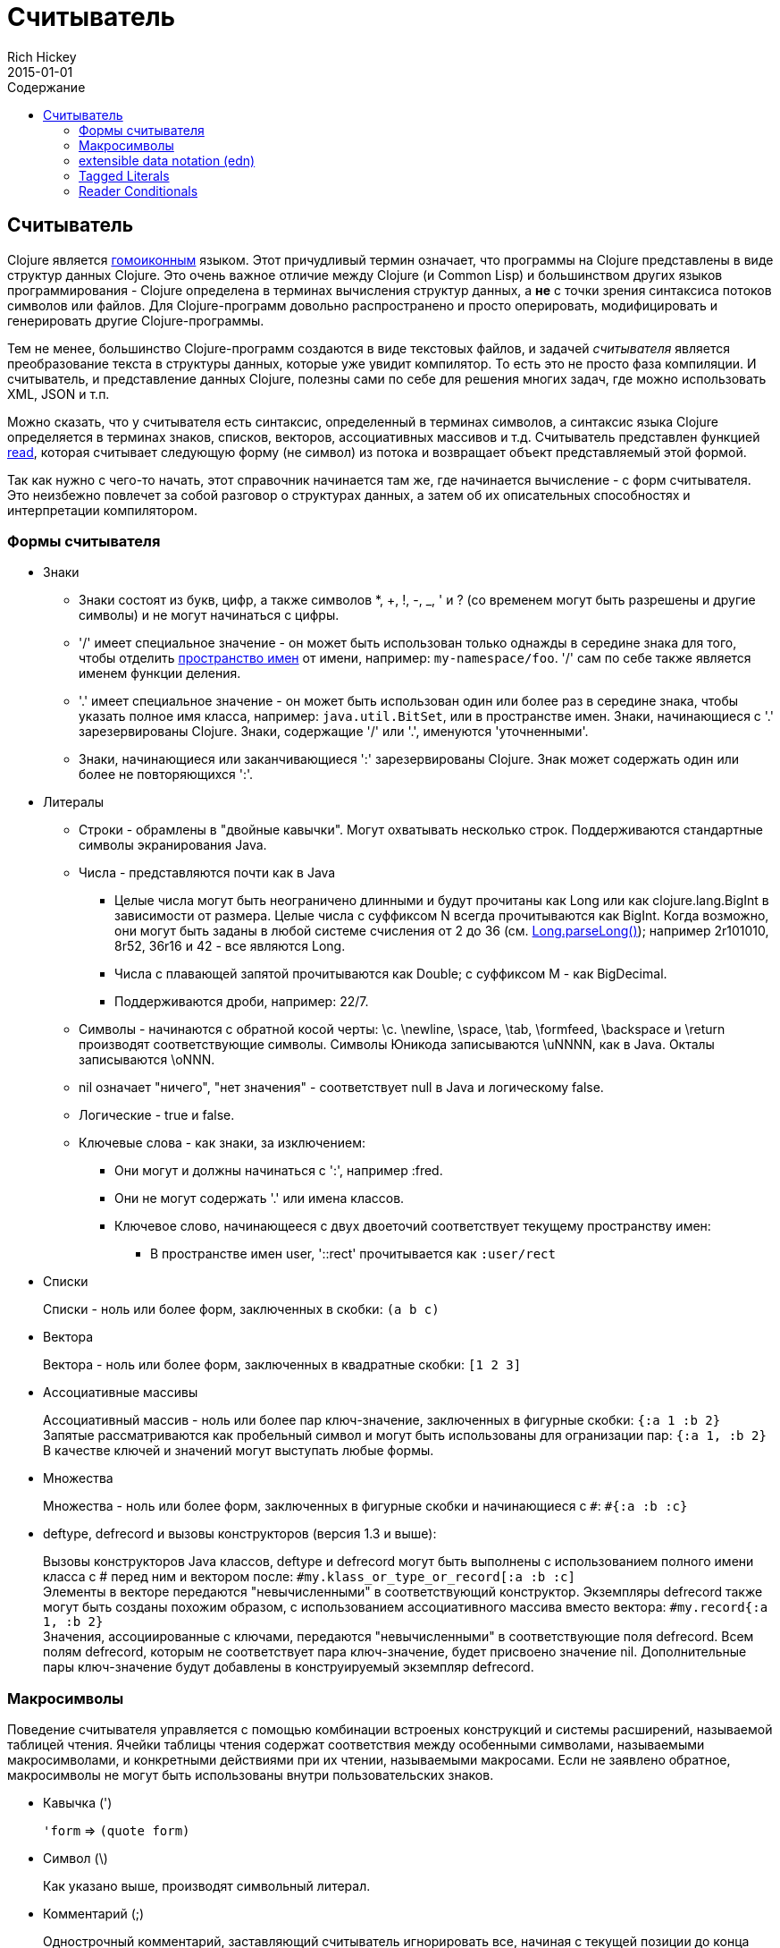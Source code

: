 = Считыватель
Rich Hickey
2015-01-01
:jbake-type: page
:toc: macro
:toc-title: Содержание

ifdef::env-github,env-browser[:outfilesuffix: .adoc]

toc::[]

== Считыватель

Clojure является http://en.wikipedia.org/wiki/Homoiconicity[гомоиконным] языком. Этот причудливый термин означает, что программы на Clojure представлены в виде структур данных Clojure. Это очень важное отличие между Clojure (и Common Lisp) и большинством других языков программирования - Clojure определена в терминах вычисления структур данных, а *не* с точки зрения синтаксиса потоков символов или файлов. Для Clojure-программ довольно распространено и просто оперировать, модифицировать и генерировать другие Clojure-программы.

Тем не менее, большинство Clojure-программ создаются в виде текстовых файлов, и задачей _считывателя_ является преобразование текста в структуры данных, которые уже увидит компилятор. То есть это не просто фаза компиляции. И считыватель, и представление данных Clojure, полезны сами по себе для решения многих задач, где можно использовать XML, JSON и т.п.

Можно сказать, что у считывателя есть синтаксис, определенный в терминах символов, а синтаксис языка Clojure определяется в терминах знаков, списков, векторов, ассоциативных массивов и т.д. Считыватель представлен функцией http://clojure.github.io/clojure/clojure.core-api.html#clojure.core/read[read], которая считывает следующую форму (не символ) из потока и возвращает объект представляемый этой формой.

Так как нужно с чего-то начать, этот справочник начинается там же, где начинается вычисление - с форм считывателя. Это неизбежно повлечет за собой разговор о структурах данных, а затем об их описательных способностях и интерпретации компилятором.

=== Формы считывателя

* Знаки
** Знаки состоят из букв, цифр, а также символов *, +, !, -, _, ' и ? (со временем могут быть разрешены и другие символы) и не могут начинаться с цифры. 
** '/' имеет специальное значение - он может быть использован только однажды в середине знака для того, чтобы отделить <<namespaces#,пространство имен>> от имени, например: `my-namespace/foo`. '/' сам по себе также является именем функции деления. 
** '.' имеет специальное значение - он может быть использован один или более раз в середине знака, чтобы указать полное имя класса, например: `java.util.BitSet`, или в пространстве имен. Знаки, начинающиеся с '.' зарезервированы Clojure. Знаки, содержащие '/' или '.', именуются 'уточненными'. 
** Знаки, начинающиеся или заканчивающиеся ':' зарезервированы Clojure. Знак может содержать один или более не повторяющихся ':'. 
* Литералы
** Строки - обрамлены в "двойные кавычки". Могут охватывать несколько строк. Поддерживаются стандартные символы экранирования Java.
** Числа - представляются почти как в Java
*** Целые числа могут быть неограничено длинными и будут прочитаны как Long или как clojure.lang.BigInt в зависимости от размера. Целые числа с суффиксом N всегда прочитываются как BigInt. Когда возможно, они могут быть заданы в любой системе счисления от 2 до 36 (см. http://docs.oracle.com/javase/7/docs/api/java/lang/Long.html#parseLong(java.lang.String,%20int)[Long.parseLong()]); например 2r101010, 8r52, 36r16 и 42 - все являются Long.
*** Числа с плавающей запятой прочитываются как Double; с суффиксом M - как BigDecimal.
*** Поддерживаются дроби, например: 22/7.
** Символы - начинаются с обратной косой черты: \c. \newline, \space, \tab, \formfeed, \backspace и \return производят соответствующие символы. Символы Юникода записываются \uNNNN, как в Java. Окталы записываются \oNNN.
** nil означает "ничего", "нет значения" - соответствует null в Java и логическому false.
** Логические - true и false.
** Ключевые слова - как знаки, за изключением:
*** Они могут и должны начинаться с ':', например :fred.
*** Они не могут содержать '.' или имена классов.
*** Ключевое слово, начинающееся с двух двоеточий соответствует текущему пространству имен:
**** В пространстве имен user, '::rect' прочитывается как `:user/rect`
* Списки
+
Списки - ноль или более форм, заключенных в скобки: `(a b c)`

* Вектора
+
Вектора - ноль или более форм, заключенных в квадратные скобки: `[1 2 3]`
* Ассоциативные массивы
+
Ассоциативный массив - ноль или более пар ключ-значение, заключенных в фигурные скобки: `{:a 1 :b 2}` +
Запятые рассматриваются как пробельный символ и могут быть использованы для огранизации пар: `{:a 1, :b 2}` +
В качестве ключей и значений могут выступать любые формы.
* Множества
+
Множества - ноль или более форм, заключенных в фигурные скобки и начинающиеся с `pass:[#]`: `#{:a :b :c}`
* deftype, defrecord и вызовы конструкторов (версия 1.3 и выше):
+
Вызовы конструкторов Java классов, deftype и defrecord могут быть выполнены с использованием полного имени класса с # перед ним и вектором после: `#my.klass_or_type_or_record[:a :b :c]` +
Элементы в векторе передаются "невычисленными" в соответствующий конструктор. Экземпляры defrecord также могут быть созданы похожим образом, с использованием ассоциативного массива вместо вектора: `#my.record{:a 1, :b 2}` +
Значения, ассоциированные с ключами, передаются "невычисленными" в соответствующие поля defrecord. Всем полям defrecord, которым не соответствует пара ключ-значение, будет присвоено значение nil. Дополнительные пары ключ-значение будут добавлены в конструируемый экземпляр defrecord.

[[macrochars]]
=== Макросимволы

Поведение считывателя управляется с помощью комбинации встроеных конструкций и системы расширений, называемой таблицей чтения. Ячейки таблицы чтения содержат соответствия между особенными символами, называемыми макросимволами, и конкретными действиями при их чтении, называемыми макросами. Если не заявлено обратное, макросимволы не могут быть использованы внутри пользовательских знаков.

* Кавычка (')
+
`'form` => `(quote form)`
* Символ (\)
+
Как указано выше, производят символьный литерал.
* Комментарий (;)
+
Однострочный комментарий, заставляющий считыватель игнорировать все, начиная с текущей позиции до конца строки.
* Оператор deref (@)
+
`@form` => `(deref form)`
* Метаданные (^)
+
Метаданные - это ассоциативный массив, связанный с некоторыми объектами: знаками, списками, векторами, множествами, другими ассоциативными массивами, маркированными литералами производящими значение IMeta, а также с записями, типами и вызовами конструкторов. Этот макрос считывателя сначала считывает метаданные и прикрепляет их к следующей прочитанной форме (см. http://clojure.github.io/clojure/clojure.core-api.html#clojure.core/with-meta[with-meta] чтобы привязать метаданные к объекту): +
`^{:a 1 :b 2} [1 2 3]` производит вектор `[1 2 3]` с метаданными `{:a 1 :b 2}`. +
+
Сокращенная версия позволяет передавать в качестве метаданных простой знак или строку. В этом случае это рассматривается как ассоциативный массив с одной парой ключ-значение, где ключ - :tag, а значение - знак или строка, например: +
`^String x` - то же самое, что `^{:tag java.lang.String} x` +
Такие теги могут быть использованы для передачи компилятору информации о типах. +
+
Другая сокращенная версия позволяет метаданным быть ключевым словом, в этом случае это рассматривается как ассоциативный массив с одной парой, где ключ - это ключевое слово, а значение - true, например:
`^:dynamic x` - то же самое, что `^{:dynamic true} x` +
+
Метаданные могут быть сцеплены. В этом случае они объединяются как ассоциативные массивы в направлении справа налево.
* Dispatch (pass:[#])
+
The dispatch macro causes the reader to use a reader macro from another table, indexed by the character following

** pass:[#{}] - see Sets above
** Regex patterns (pass:[#"pattern"])
+
A regex pattern is read and _compiled at read time_. The resulting object is of type java.util.regex.Pattern. Regex strings do not follow the same escape character rules as strings. Specifically, backslashes in the pattern are treated as themselves (and do not need to be escaped with an additional backslash). For example, `(re-pattern "\\s*\\d+")` can be written more concisely as `#"\s*\d+"`.
** Var-quote (pass:[#'])
+
`#'x` => `(var x)`
** Anonymous function literal (#())
+
`#(...)` => `(fn [args] (...))` +
where args are determined by the presence of argument literals taking the form %, %n or %&. % is a synonym for %1, %n designates the nth arg (1-based), and %& designates a rest arg. This is not a replacement for http://clojure.github.io/clojure/clojure.core-api.html#clojure.core/fn[fn] - idiomatic use would be for very short one-off mapping/filter fns and the like. #() forms cannot be nested.
** Ignore next form (pass:[#_])
+
The form following pass:[#_] is completely skipped by the reader. (This is a more complete removal than the http://clojure.github.io/clojure/clojure.core-api.html#clojure.core/comment[comment] macro which yields nil).

* [[syntax-quote]] Syntax-quote (`, note, the "backquote" character), Unquote (~) and Unquote-splicing (~@)
+
For all forms other than Symbols, Lists, Vectors, Sets and Maps, `x is the same as 'x. +
+
For Symbols, syntax-quote _resolves_ the symbol in the current context, yielding a fully-qualified symbol (i.e. namespace/name or fully.qualified.Classname). If a symbol is non-namespace-qualified and ends with pass:['#'], it is resolved to a generated symbol with the same name to which '_' and a unique id have been appended. e.g. x# will resolve to x_123. All references to that symbol within a syntax-quoted expression resolve to the same generated symbol. +
+
For Lists/Vectors/Sets/Maps, syntax-quote establishes a template of the corresponding data structure. Within the template, unqualified forms behave as if recursively syntax-quoted, but forms can be exempted from such recursive quoting by qualifying them with unquote or unquote-splicing, in which case they will be treated as expressions and be replaced in the template by their value, or sequence of values, respectively. +
+
For example: +
+
[source,clojure]
----
    user=> (def x 5)
    user=> (def lst '(a b c))
    user=> `(fred x ~x lst ~@lst 7 8 :nine)
    (user/fred user/x 5 user/lst a b c 7 8 :nine)
----
+
The read table is currently not accessible to user programs.

=== extensible data notation (edn) 
Clojure's reader supports a superset of https://github.com/edn-format/edn[extensible data notation (edn)]. The edn specification is under active development, and complements this document by defining a subset of Clojure data syntax in a language-neutral way.

=== Tagged Literals 
Tagged literals are Clojure's implementation of edn https://github.com/edn-format/edn#tagged-elements[tagged elements].

When Clojure starts, it searches for files named `data_readers.clj` at the root of the classpath. Each such file must contain a Clojure map of symbols, like this:
[source,clojure]
----
    {foo/bar my.project.foo/bar
     foo/baz my.project/baz}
----
The key in each pair is a tag that will be recognized by the Clojure reader. The value in the pair is the fully-qualified name of a <<vars#,Var>> which will be invoked by the reader to parse the form following the tag. For example, given the data_readers.clj file above, the Clojure reader would parse this form:
[source,clojure]
----
    #foo/bar [1 2 3]
----
by invoking the Var `#'my.project.foo/bar` on the vector `[1 2 3]`. The data reader function is invoked on the form AFTER it has been read as a normal Clojure data structure by the reader.

Reader tags without namespace qualifiers are reserved for Clojure. Default reader tags are defined in http://clojure.github.io/clojure/clojure.core-api.html#clojure.core/default-data-readers[default-data-readers] but may be overridden in `data_readers.clj` or by rebinding http://clojure.github.io/clojure/clojure.core-api.html#clojure.core/%2Adata-readers%2A[pass:[*data-readers*]]. If no data reader is found for a tag, the function bound in http://clojure.github.io/clojure/clojure.core-api.html#clojure.core/%2Adefault-data-reader-fn%2A[pass:[*default-data-reader-fn*]] will be invoked with the tag and value to produce a value. If pass:[*default-data-reader-fn*] is nil (the default), a RuntimeException will be thrown.

=== Reader Conditionals
 
Clojure 1.7 introduced a new extension (.cljc) for portable files that can be loaded by multiple Clojure platforms. The primary mechanism for managing platform-specific code is to isolate that code into a minimal set of namespaces, and then provide platform-specific versions (.clj/.class or .cljs) of those namespaces.

In cases where is not feasible to isolate the varying parts of the code, or where the code is mostly portable with only small platform-specific parts, 1.7 also introduced _reader conditionals_, which are supported only in cljc files and at the default REPL. Reader conditionals should be used sparingly and only when necessary.

Reader conditionals are a new reader dispatch form starting with `pass:[#?]` or `pass:[#?@]`. Both consist of a series of alternating features and expressions, similar to `cond`. Every Clojure platform has a well-known "platform feature" - `:clj`, `:cljs`, `:cljr`. Each condition in a reader conditional is checked in order until a feature matching the platform feature is found. The reader conditional will read and return that feature's expression. The expression on each non-selected branch will be read but skipped. A well-known `:default` feature will always match and can be used to provide a default. If no branches match, no form will be read (as if no reader conditional expression was present).

The following example will read as Double/NaN in Clojure, js/NaN in ClojureScript, and nil in any other platform:

[source,clojure]
----
#?(:clj     Double/NaN
   :cljs    js/NaN
   :default nil)
----

The syntax for `pass:[#?@]` is exactly the same but the expression is expected to return a collection that can be spliced into the surrounding context, similar to unquote-splicing in syntax quote. Use of reader conditional splicing at the top level is not supported and will throw an exception. An example:

[source,clojure]
----
[1 2 #?@(:clj [3 4] :cljs [5 6])]
;; in clj =>        [1 2 3 4]
;; in cljs =>       [1 2 5 6]
;; anywhere else => [1 2]
----

The http://clojure.github.io/clojure/clojure.core-api.html#clojure.core/read[read] and http://clojure.github.io/clojure/clojure.core-api.html#clojure.core/read-string[read-string] functions optionally take a map of options as a first argument. The current feature set and reader conditional behavior can be set in the options map with these keys and values:

[source,clojure]
----
  :read-cond - :allow to process reader conditionals, or
               :preserve to keep all branches
  :features - persistent set of feature keywords that are active
----

An example of how to test ClojureScript reader conditionals from Clojure:

[source,clojure]
----
(read-string 
  {:read-cond :allow 
   :features #{:cljs}} 
  "#?(:cljs :works! :default :boo)")
;; :works!
----

However, note that the Clojure reader will _always_ inject the platform feature :clj as well. For platform-agnostic reading, see https://github.com/clojure/tools.reader[tools.reader].

If the reader is invoked with `{:read-cond :preserve}`, the reader conditional and non-executed branches will be preserved, as data, in the returned form. The reader-conditional will be returned as a type that supports keyword retrieval for keys with `:form` and a `:splicing?` flag. Read but skipped tagged literals will be returned as a type that supports keyword retrieval for keys with `:form` and `:tag` keys.

[source,clojure]
----
(read-string 
  {:read-cond :preserve} 
  "[1 2 #?@(:clj [3 4] :cljs [5 6])]")
;; [1 2 #?@(:clj [3 4] :cljs [5 6])]
----

The following functions can also be used as predicates or constructors for these types: +
http://clojure.github.io/clojure/clojure.core-api.html#clojure.core/reader-conditional%3F[reader-conditional?] http://clojure.github.io/clojure/clojure.core-api.html#clojure.core/reader-conditional[reader-conditional] http://clojure.github.io/clojure/clojure.core-api.html#clojure.core/tagged-literal%3F[tagged-literal?] http://clojure.github.io/clojure/clojure.core-api.html#clojure.core/tagged-literal[tagged-literal]
